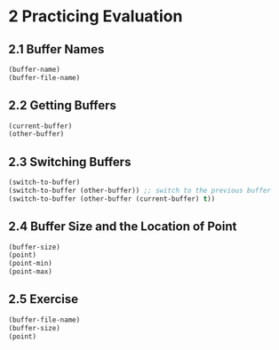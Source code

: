 * 2 Practicing Evaluation
** 2.1 Buffer Names

#+begin_src lisp
  (buffer-name)
  (buffer-file-name)
#+end_src

** 2.2 Getting Buffers

#+begin_src lisp
  (current-buffer)
  (other-buffer)
#+end_src

** 2.3 Switching Buffers

#+begin_src lisp
  (switch-to-buffer)
  (switch-to-buffer (other-buffer)) ;; switch to the previous buffer
  (switch-to-buffer (other-buffer (current-buffer) t))
#+end_src

** 2.4 Buffer Size and the Location of Point

#+begin_src lisp
  (buffer-size)
  (point)
  (point-min)
  (point-max)
#+end_src

** 2.5 Exercise

#+begin_src lisp
  (buffer-file-name)
  (buffer-size)
  (point)
#+end_src
